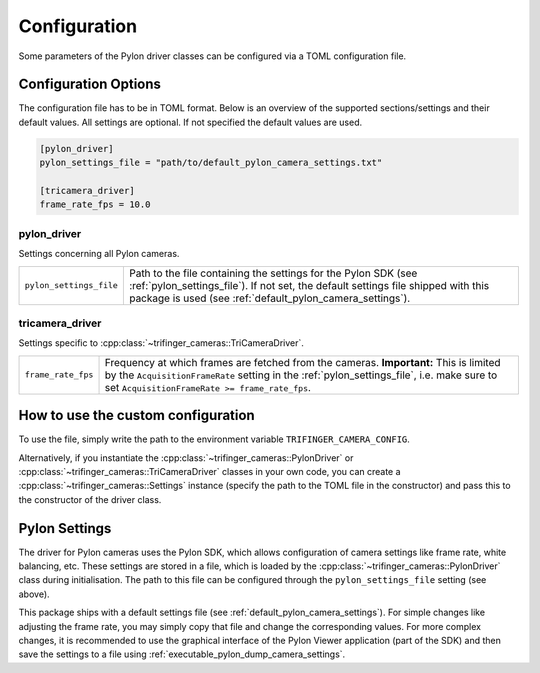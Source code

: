 .. _configuration:

*************
Configuration
*************

Some parameters of the Pylon driver classes can be configured via a TOML configuration
file.

Configuration Options
=====================

The configuration file has to be in TOML format.  Below is an overview of the supported
sections/settings and their default values.  All settings are optional.  If not
specified the default values are used.

.. code-block:: toml

    [pylon_driver]
    pylon_settings_file = "path/to/default_pylon_camera_settings.txt"

    [tricamera_driver]
    frame_rate_fps = 10.0


pylon_driver
------------

Settings concerning all Pylon cameras.

.. list-table::

   * - ``pylon_settings_file``
     - Path to the file containing the settings for the Pylon SDK (see
       :ref:`pylon_settings_file`).  If not set, the default settings file shipped with
       this package is used (see :ref:`default_pylon_camera_settings`).


tricamera_driver
----------------

Settings specific to :cpp:class:`~trifinger_cameras::TriCameraDriver`.

.. list-table::

   * - ``frame_rate_fps``
     - Frequency at which frames are fetched from the cameras.  **Important:** This is
       limited by the ``AcquisitionFrameRate`` setting in the
       :ref:`pylon_settings_file`, i.e. make sure to set ``AcquisitionFrameRate >=
       frame_rate_fps``.


How to use the custom configuration
===================================

To use the file, simply write the path to the environment variable
``TRIFINGER_CAMERA_CONFIG``.

Alternatively, if you instantiate the :cpp:class:`~trifinger_cameras::PylonDriver` or
:cpp:class:`~trifinger_cameras::TriCameraDriver` classes in your own code, you can create a
:cpp:class:`~trifinger_cameras::Settings` instance (specify the path to the TOML file in the constructor)
and pass this to the constructor of the driver class.


.. _pylon_settings_file:

Pylon Settings
==============

The driver for Pylon cameras uses the Pylon SDK, which allows configuration of camera
settings like frame rate, white balancing, etc.
These settings are stored in a file, which is loaded by the
:cpp:class:`~trifinger_cameras::PylonDriver` class during initialisation.  The path to
this file can be configured through the ``pylon_settings_file`` setting (see above).

This package ships with a default settings file (see
:ref:`default_pylon_camera_settings`).  For simple changes like adjusting the frame
rate, you may simply copy that file and change the corresponding values.
For more complex changes, it is recommended to use the graphical interface of the
Pylon Viewer application (part of the SDK) and then save the settings to a file using
:ref:`executable_pylon_dump_camera_settings`.
